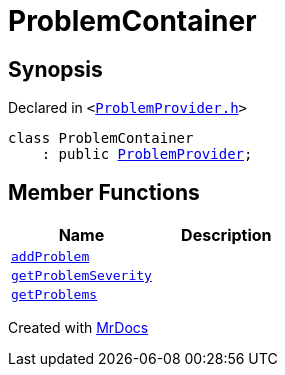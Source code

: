 [#ProblemContainer]
= ProblemContainer
:relfileprefix: 
:mrdocs:


== Synopsis

Declared in `&lt;https://github.com/PrismLauncher/PrismLauncher/blob/develop/ProblemProvider.h#L20[ProblemProvider&period;h]&gt;`

[source,cpp,subs="verbatim,replacements,macros,-callouts"]
----
class ProblemContainer
    : public xref:ProblemProvider.adoc[ProblemProvider];
----

== Member Functions
[cols=2]
|===
| Name | Description 

| xref:ProblemContainer/addProblem.adoc[`addProblem`] 
| 

| xref:ProblemProvider/getProblemSeverity.adoc[`getProblemSeverity`] 
| 
| xref:ProblemProvider/getProblems.adoc[`getProblems`] 
| 
|===





[.small]#Created with https://www.mrdocs.com[MrDocs]#
